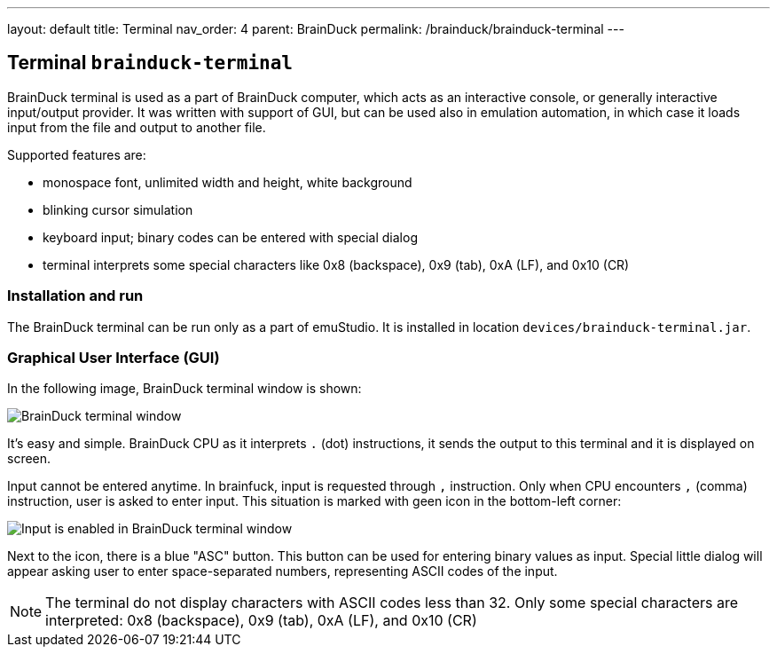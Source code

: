 ---
layout: default
title: Terminal
nav_order: 4
parent: BrainDuck
permalink: /brainduck/brainduck-terminal
---

:imagepath: brainduck/images/

== Terminal `brainduck-terminal`

BrainDuck terminal is used as a part of BrainDuck computer, which acts as an interactive console, or generally
interactive input/output provider. It was written with support of GUI, but can be used also in emulation automation,
in which case it loads input from the file and output to another file.

Supported features are:

- monospace font, unlimited width and height, white background
- blinking cursor simulation
- keyboard input; binary codes can be entered with special dialog
- terminal interprets some special characters like 0x8 (backspace), 0x9 (tab), 0xA (LF), and 0x10 (CR)

[[XTI]]
=== Installation and run

The BrainDuck terminal can be run only as a part of emuStudio. It is installed in location
`devices/brainduck-terminal.jar`.

[[XTG]]
=== Graphical User Interface (GUI)

In the following image, BrainDuck terminal window is shown:

image::{imagepath}/brainduck-terminal.png[BrainDuck terminal window]

It's easy and simple. BrainDuck CPU as it interprets `.` (dot) instructions, it sends the output to this terminal and it is
displayed on screen.

Input cannot be entered anytime. In brainfuck, input is requested through `,` instruction. Only when CPU encounters
`,` (comma) instruction, user is asked to enter input. This situation is marked with geen icon in the bottom-left corner:

image::{imagepath}/brainduck-terminal-input.png[Input is enabled in BrainDuck terminal window]

Next to the icon, there is a blue "ASC" button. This button can be used for entering binary values as input.
Special little dialog will appear asking user to enter space-separated numbers, representing ASCII codes of the input.

NOTE: The terminal do not display characters with ASCII codes less than 32. Only some special characters are interpreted:
0x8 (backspace), 0x9 (tab), 0xA (LF), and 0x10 (CR)
